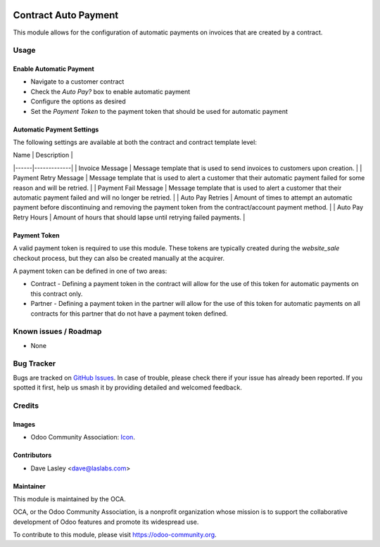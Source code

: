 .. image:: https://img.shields.io/badge/licence-AGPL--3-blue.svg
   :target: http://www.gnu.org/licenses/agpl-3.0-standalone.html
   :alt: License: AGPL-3

=====================
Contract Auto Payment
=====================

This module allows for the configuration of automatic payments on invoices that are created by a contract.

Usage
=====

Enable Automatic Payment
------------------------

* Navigate to a customer contract
* Check the `Auto Pay?` box to enable automatic payment
* Configure the options as desired
* Set the `Payment Token` to the payment token that should be used for automatic payment

Automatic Payment Settings
--------------------------

The following settings are available at both the contract and contract template level:

| Name | Description |
|------|-------------|
| Invoice Message | Message template that is used to send invoices to customers upon creation. |
| Payment Retry Message | Message template that is used to alert a customer that their automatic payment failed for some reason and will be retried. |
| Payment Fail Message | Message template that is used to alert a customer that their automatic payment failed and will no longer be retried. |
| Auto Pay Retries | Amount of times to attempt an automatic payment before discontinuing and removing the payment token from the contract/account payment method. |
| Auto Pay Retry Hours | Amount of hours that should lapse until retrying failed payments. |

Payment Token
-------------

A valid payment token is required to use this module. These tokens are typically created during the `website_sale` checkout process, but they can also be created manually at the acquirer.

A payment token can be defined in one of two areas:

* Contract - Defining a payment token in the contract will allow for the use of this token for automatic payments on this contract only.
* Partner - Defining a payment token in the partner will allow for the use of this token for automatic payments on all contracts for this partner that do not have a payment token defined.

.. image:: https://odoo-community.org/website/image/ir.attachment/5784_f2813bd/datas
   :alt: Try me on Runbot
   :target: https://runbot.odoo-community.org/runbot/110/10.0

Known issues / Roadmap
======================

* None

Bug Tracker
===========

Bugs are tracked on `GitHub Issues
<https://github.com/OCA/contract/issues>`_. In case of trouble, please
check there if your issue has already been reported. If you spotted it first,
help us smash it by providing detailed and welcomed feedback.

Credits
=======

Images
------

* Odoo Community Association: `Icon <https://github.com/OCA/maintainer-tools/blob/master/template/module/static/description/icon.svg>`_.

Contributors
------------

* Dave Lasley <dave@laslabs.com>


Maintainer
----------

.. image:: https://odoo-community.org/logo.png
   :alt: Odoo Community Association
   :target: https://odoo-community.org

This module is maintained by the OCA.

OCA, or the Odoo Community Association, is a nonprofit organization whose
mission is to support the collaborative development of Odoo features and
promote its widespread use.

To contribute to this module, please visit https://odoo-community.org.
